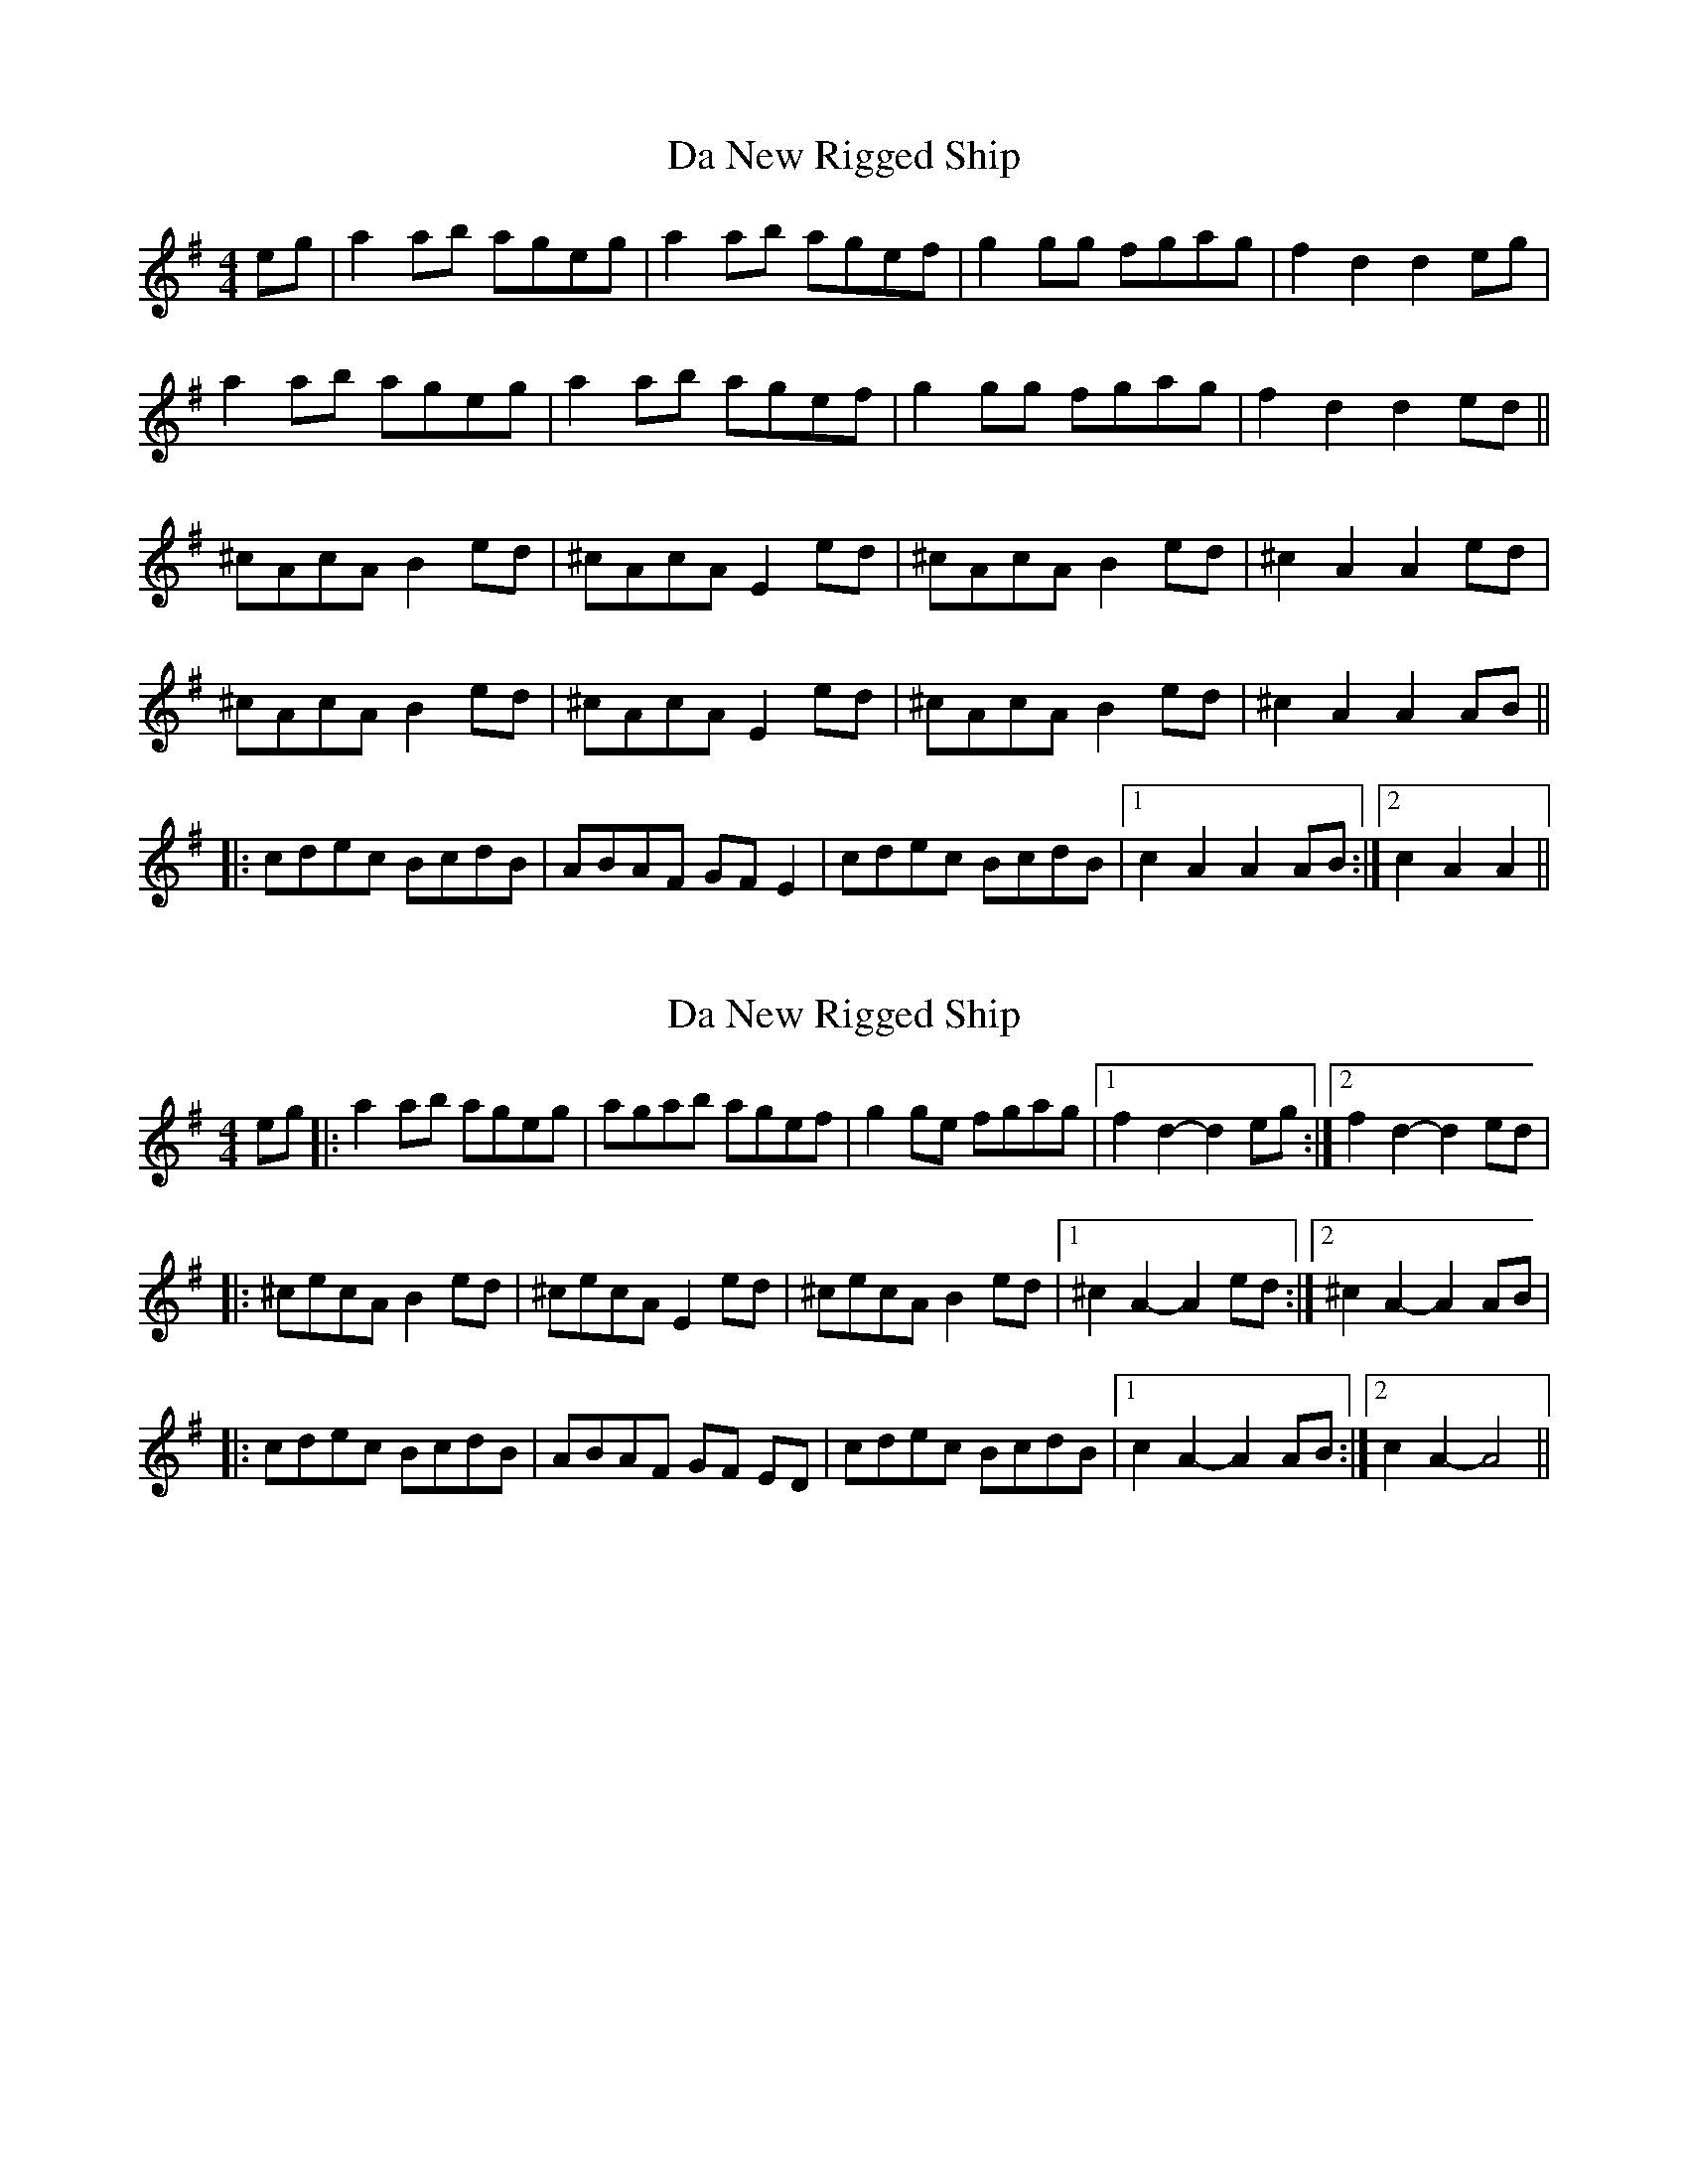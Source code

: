 X: 1
T: Da New Rigged Ship
Z: Musicalbison
S: https://thesession.org/tunes/880#setting880
R: reel
M: 4/4
L: 1/8
K: Ador
eg|a2 ab ageg|a2 ab agef|g2 gg fgag|f2 d2 d2 eg|
a2 ab ageg|a2 ab agef|g2 gg fgag|f2 d2 d2 ed||
^cAcA B2 ed|^cAcA E2 ed|^cAcA B2 ed|^c2 A2 A2 ed|
^cAcA B2 ed|^cAcA E2 ed|^cAcA B2 ed|^c2 A2 A2 AB||
|:cdec BcdB|ABAF GF E2|cdec BcdB|1 c2 A2 A2 AB:|2 c2 A2A2||
X: 2
T: Da New Rigged Ship
Z: Mike Floorstand
S: https://thesession.org/tunes/880#setting23948
R: reel
M: 4/4
L: 1/8
K: Ador
eg|:a2ab ageg|agab agef|g2ge fgag|1 f2d2-d2eg:|2 f2d2-d2ed|
|:^cecA B2 ed|^cecA E2 ed|^cecA B2 ed|1 ^c2A2-A2ed:|2 ^c2A2-A2AB|
|:cdec BcdB|ABAF GF ED|cdec BcdB|1 c2A2-A2AB:|2 c2A2-A4||

